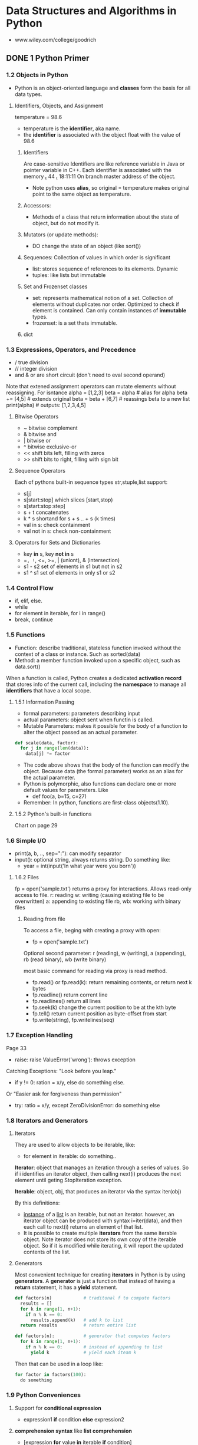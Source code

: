 #+STARTUP: hidestars
#+STARTUP: indent

* Data Structures and Algorithms in Python
- www.wiley.com/college/goodrich

** DONE 1 Python Primer
*** 1.2 Objects in Python
- Python is an object-oriented language and *classes* form the basis for all data types.
**** Identifiers, Objects, and Assignment
  temperature = 98.6
- temperature is the *identifier*, aka name.
- the *identifier* is associated with the object float with the value of 98.6
***** Identifiers
Are case-sensitive
Identifiers are like reference variable in Java or pointer variable in C++.
Each identifier is associated with the memory  44  18:11:11 
On branch master
 address of the object.

- Note python uses *alias*, so original = temperature makes original point to the same object as temperature.
***** Accessors:
- Methods of a class that return information about the state of object, but do not modify it.
***** Mutators (or update methods):
- DO change the state of an object (like sort())
***** Sequences: Collection of values in which order is significant
- list: stores sequence of references to its elements. Dynamic
- tuples: like lists but immutable
***** Set and Frozenset classes
- set: represents mathematical notion of a set. Collection of elements without duplicates nor order. Optimized to check if element is contained. Can only contain instances of *immutable* types.
- frozenset: is a set thats immutable.
***** dict

*** 1.3 Expressions, Operators, and Precedence
- / true division
- // integer division
- and & or are short circuit (don't need to eval second operand)

Note that extened assignment operators can mutate elements without reassigning. For isntance
alpha = [1,2,3]
beta = alpha          # alias for alpha
beta += [4,5]         # extends original
beta = beta + [6,7]   # reassings beta to a new list 
print(alpha)          # outputs: [1,2,3,4,5]
**** Bitwise Operators
- ~ bitwise complement
- & bitwise and
- | bitwise or
- ^ bitwise exclusive-or
- << shift bits left, filling with zeros
- >> shift bits to right, filling with sign bit
**** Sequence Operators
Each of pythons built-in sequence types str,stuple,list support:
- s[j]
- s[start:stop] which slices [start,stop)
- s[start:stop:step] 
- s + t concatenates
- k * s shortand for s + s .. + s (k times)
- val in s: check containment
- val not in s: check non-containment
**** Operators for Sets and Dictionaries
- key *in* s, key *not in* s
- ==, !=, <=, >=, | (uniont), & (intersection)
- s1 - s2 set of elements in s1 but not in s2
- s1 ^ s1 set of elements in only s1 or s2
  
*** 1.4 Control Flow
- if, elif, else.
- while
- for element in iterable, for i in range()
- break, continue

*** 1.5 Functions
- Function: describe traditional, stateless function invoked without the context of a class or instance. Such as sorted(data)
- Method: a member function invoked upon a specific object, such as data.sort()
When a function is called, Python creates a dedicated *activation record* that stores info of the current call, including the *namespace* to manage all *identifiers* that have a local scope.
**** 1.5.1 Information Passing
- formal parameters: parameters describing input
- actual parameters: object sent when functin is called.
- Mutable Parameters: makes it possible for the body of a function to alter the object passed as an actual parameter.
#+BEGIN_SRC python
def scale(data, factor):
  for j in range(len(data)):
    data[j] *= factor
#+END_SRC
- The code above shows that the body of the function can modify the object. Because data (the formal parameter) works as an alias for the actual parameter.
- Python is polymorphic, also functions can declare one or more default values for parameters. Like 
  - def foo(a, b=15, c=27)
- Remember: In python, functions are first-class objects(1.10).
**** 1.5.2 Python's built-in functions
Chart on page 29

*** 1.6 Simple I/O
- print(a, b, .., sep=":"): can modify separator
- input(): optional string, always returns string. Do something like:
  + year = int(input('In what year were you born'))
**** 1.6.2 Files
fp = open('sample.txt') returns a proxy for interactions. Allows read-only access to file.
r: reading
w: writing (causing existing file to be overwritten)
a: appending to existing file
rb, wb: working with binary files 
***** Reading from file
To access a file, beging with creating a proxy with open:
- fp = open('sample.txt')

Optional second parameter: r (reading), w (writing), a (appending), rb (read binary), wb (write binary)

most basic command for reading via proxy is read method.
- fp.read() or fp.read(k): return remaining contents, or return next k bytes
- fp.readline() return corrent line
- fp.readlines() return all lines
- fp.seek(k) change the current position to be at the kth byte
- fp.tell() return current position as byte-offset from start
- fp.write(string), fp.writelines(seq)

*** 1.7 Exception Handling
Page 33
- raise: raise ValueError('wrong'): throws exception
Catching Exceptions: "Look before you leap."
- if y != 0: ration = x/y, else do something else.
Or "Easier ask for forgiveness than permission"
- try: ratio = x/y, except ZeroDivisionError: do something else

*** 1.8 Iterators and Generators
**** Iterators
They are used to allow objects to be iterable, like: 
- for element in iterable:
    do something..

*Iterator*: object that manages an iteration through a series of values. So if i identifies an iterator object, then calling next(i) produces the next element until geting StopIteration exception.

*Iterable*: object, obj, that produces an iterator via the syntax iter(obj)

By this definitions:
- _instance_ of a _list_ is an iterable, but not an iterator.
  however, an iterator object can be produced with syntax i=iter(data), and then each call to next(i) returns an element of that list.
- It is possible to create multiple *iterators* from the same iterable object. Note iterator does not store its own copy of the iterable object. So if it is modified while iterating, it will report the updated contents of the list.

**** Generators
Most convenient technique for creating *iterators* in Python is by using *generators*.
A *generator* is just a function that instead of having a *return* statement, it has a *yield* statement.
#+BEGIN_SRC python
def factors(n)            # traditonal f to compute factors
  results = []
  for k in range(1, n+1):
    if n % k == 0:
      results.append(k)   # add k to list
  return results          # return entire list

#+END_SRC

#+BEGIN_SRC python
def factors(n):           # generator that computes factors
  for k in range(1, n+1):
    if n % k == 0:        # instead of appending to list
      yield k             # yield each iteam k
#+END_SRC

Then that can be used in a loop like:

#+BEGIN_SRC python
for factor in factors(100):
  do something
#+END_SRC

*** 1.9 Python Conveniences  
**** Support for *conditional expression* 
  + expression1 *if* condition *else* expression2

**** *comprehension syntax* like *list comprehension*
- [expression *for* value *in* iterable *if* condition]
- [expression *for* value *in* iterable]
Examples:
squares = [ k*k for k in range(1, n+1)]

- [ k*k for k in range(1, n+1) ]      list comprehension
- { k*k for k in range(1, n+1) }      set 
- ( k*k for k in range(1, n+1) )      generator
- { k : k*k for k in range(1, n+1) }  dictionary
 
**** Packagin/Unpackaging sequences
Like: a,b,c = range(7,10)
Simultaneous assignments j,k = k,j  

*** 1.10 Scopes
**** First-class Objects
Are instances of a type that can be:
- assigned to identifier,
- passed as a parameter,
- returned by a function.
In python, all data types like int and list are first-class types, but additionally *functions* are as well. Example:
+ scream = print
+ scream("Hello")

*** 1.11 Modules and Import Statements
Example: from math import pi, sqrt or import math, in which case the use should be math.pi.

- Use: if __name__ == '__main__':
To place commands that will be executed if module is directly invoked as script, but not when it is imported as a module. This is specially ised for *unit tests*

Existing modules: array, collections, copy, math, os, random, re, sys, time, etc..

** DONE 2 OOP
CLOSED: [2017-05-24 Wed 15:03]
In OO Paradigm, main actors are *objects*.
Each *object* is an *instance* of a *class*.
Class has:
- Instance variables (aka data members)
- Methods (member functions)
  
*** 2.1 Goals, Principles, and Patterns
**** 2.1.1 OO Design Goals
***** Robustness   : Capable of handling unexpected inputs
***** Adaptability : Aka Evolvability, so it can run withminimal change on different hardward or OS
***** Reusability  : Same code should be usable as a component of different systems.

**** 2.1.2 OO Design Principles
***** Modularity   : Helps support Robustness and Reusability. 
Different components of a software system are divided into separate functional units

***** Abstraction  : To distill a complicated system down to its most fundamental parts
Uses ADTs (abstract data types). ADT specifies what and not how. ADT is a mathematical model, it specifies:
- data stored
- operations supported on such data
- types of parameters of the operations
Set of behaviors supported by ADT = *public interface*

In Python, supports ABC (abstract base class): ABC cannot be instantiated, but defines methods that all implementations of the abstraction must have.
Concrete classes that inherit ABC

***** Encapsulation: Diff components of system should not reveal internat details of their implementations
Pros: Gives programmer freedom to implement the details of a component without concern that other programmers will be writing code dependent on those internal components.
Yields: Robustness and adaptability. Sincea public interface for such component will need to be created.

In Python, variables with underscore are nonpublic: (_secret)

**** 2.1.3 Design Patterns
Design pattern = Describes a solution to a "typical" software design problem. Provides general template for solution for many diff situations.

Researchers have developed a variety of organizational concepts and methodologies for designing quality OO Software.

***** Examples of ALgorithm Design Patterns:
- Recursion
- Amortization
- Divide and conquer
- Prune-and-search aka Decrease and conquer
- Brute force
- Dynamic Programming
- Greedy method

***** Examples of Engineering Design Patterns:
- Iterator
- Adapter
- Position
- Composition
- Template method
- Locator
- Factory method
  
*** 2.2 Software Development
Traditional steps: Design, Implementation, Testing & Debugging

**** 2.2.1 Design
Helpful rules to determine how to design classes:
- Responsabilities: Divide work into different actors, each with their own responsability. They are the classes
- Independence: Define work of each class to be as independent from other classes as possible. Subdivide responsabilities between classes to make the autonomous.
- Behaviors: Define behaviors carefully and precisely, so consequences are well udnerstood by other classes.

Notes:
- Can use UML to express the design. Like class diagram.
- An intermediate step before implementations: Pseudo-code.

**** 2.2.3 Coding style and Documentation
Encapsulation: private identifiers being with _underscore
Docstring """ for documentation.

**** 2.2.4 Testing and Debugging
Perform unit test in:
- if __name__ == '__main__': 

*** 2.3 Class Definition
**** 2.3.2 Operator Overloading and Python's Special Methods
**** 2.3.4 Iterators

#+BEGIN_SRC python
class SequenceIterator:
  def __init__(self, sequence):
    self._seq = sequence
    self._k = -1

  def __next__(self):
    self._k += 1
    if self._k < len(self._seq):
      return(self._seq[self._k])    # return the data element
    else:
      raise StopIteration()

 def __iter__(self):
  return self             # By convention, always return self

#+END_SRC

*** 2.4 Inheritance
**** 2.4.1 Extending class
**** 2.4.3 Abstract Base Classes 

*** 2.5 Namespaces and Object-Orientation
**** 2.5.1 Instance and Class namespaces
**** 2.5.2 Name Resolution & Dunamic Dispatch

*** 2.6 Shallow and Deep Copying

** DONE 3 Algorithm Analysis
CLOSED: [2017-06-13 Tue 14:48]
Data structure: systematic way of organizing and accessing data
Algorithm: step-by-step procedure for performing some task
*** 3.1 Experimental Studies
Determining the elapsed time by recording in it just before and just after the algorithm occurs:
- start_time = time() # record starting time
- end_time = time()   # record the ending time
- elapsed = end_time - start_time
This method is not practical for all instances, so need to find a different approach. Maybe time as a function of input?

*** 3.2 The seven functions used in this Book
Seven most important functions used in the analysis of alogirhtms. 
- The Constant Function: f(n) = c
- The Logarithm Function: x = logb(n) iff b^x = n
- Linear: f(n) = n
- N-log-N: f(n) = nlogn, 
- Quadratic: f(n) = n^2
- Cubic and other Polynomials: f(n) = n^3
- Exponential Function: b^n

*** 3.3 Asymptotic Analysis
Big-Oh notation. 

*** 3.4 Simple Justification Techniques
Technique to make claims about an algorith. Such is showing it is correct or that it runs fast.
- *By example* (or by counter exampleto negate something)
- *The Contra Attack*: Contrapositive and COntradiction. Contrapositive method is like looking through a negative mirror. To justyfy "if p is true, then q is true", we can establish that "if q is not true, then p is not true". Rememer *DeMorgan's Law*. 
- *Induction and Loop Variants*: showing q(n) is true for n=1, then inductive step is true for n>k, namely, show "if q(j) is true for al j<n, then q(n) is true"

** DONE 4 Recursion
CLOSED: [2017-06-13 Tue 14:48]
Important technique in the study of data structures and algorithms. Will be used in chapters 8 and 12 (Trees and Sorting and Selection)
*** 4.1 Ilustrative Examples
**** Factorial Function: classic math function naturally recursive
Definition:
- n! = 1                      , if n = 0
     = n*(n-1)*(n-2)...2*1    , if n <= 1
which can also be written as
- n! = 1                      , if n = 0      # base case
     = n*(n-1)!               , if n <= 1

In Python, each time a function is called, a structure known as *activation reccord* or *frame* is created to store info on the progress of that invocation. 
During recursion, the former call is suspended and its  *activation record* stores the place that will resume when the nested function is done. There is a different activation record for each active call.

**** English Ruler: has recursive pattern example of fractal struct.
Drawing the markings of a typical English ruler. Like:
----0
-
--
-
---
-
--
-
----1

It is a simple example of a fractal, a shape that has a self-recursive structure at varios levels of magnification.

**** Binary Search: duh
**** File System: used to explore and manage file systems
*** 4.2 Analyzing Recursive Algorithms
*** 4.3 Recursion run Amok
*** 4.4 Further Examples of Recursion
*** 4.5 Designing Recursive Algorithms
Follows the following form:
- Test for base cases: (exit)
- Recur: It should make progress towards base case

*** 4.6 Eliminating Tail Recursion
Since recursion maintains an active record for each function call, it may be too heavy on memory. We can convert it into a loop sort of thing using a *stack*.

** DONE 5 Array-based sequences
CLOSED: [2017-06-13 Tue 14:48]
*** 5.1 Python's Sequence Types
*** 5.2 Low-Level Arrays
*** 5.3 Dynamic arrays and amortization
*** 5.4 Efficiency of Python's sequence types
*** 5.5 Using Array-based sequences
*** 5.6 Multidimensional Data Sets

** 6 Stacks, Queues, and Deques
*** 6.1 Stacks
*** 6.2 Queues
*** 6.3 Double-ended Queues

** 7 Linked Lists
*** 7.1 Singly Linked Lists
*** 7.2 Circularly linked lits
*** 7.3 Doubly linked lits
*** 7.4 The positional list ADT
*** 7.5 Sorting a Positional List
*** 7.7 Link-based vs Array-based sequences

** DONE 8 Trees
CLOSED: [2017-06-13 Tue 14:48]
*** 8.1 General Trees
**** 8.1.1 General Tree Stuff
Tree: is an *abstract data type* that stores elements hierarchically. Except the root, each element has a *parent* and zero or more *children*.
Typically we call the *root* of the tree, and the other elements are connected to it.

Formal definition
A tree T is a set of nodes storing elements such that the nodes have a *parent-child* relationship.
- If T is nonempty, it has a special node called the *root* that has no parent.
- Each node v of T different grom the root has a unique *parent* node w; every node with a parent w is a child of w.
Note: According to def, tree can be empty. This allows us to define a tree recursively, such that a tree T is either empty or consists of a node r, called the root of T, and a set of subtrees whose roots are the children of r.

- *edge*: is a pair of nods (u,v) such that /u/ is the parent of /v/, or vice versa.

- *Internal Nodes*: Nodes that have children
- *External Nodes*: Nodes that are leafs, so don't have children.

**** 8.1.2 Tree Abstract Data Type
We define a tree ADT using the concept of a *position* as an abstraction for a node of a tree.
Position supports:
- p.element(): Return element stored at position p

- Tree ADT supports following *accessor methods*:
  + T.Root() : Returns position fo root in tree or None
  + T.is_root(p) : 
  + T.parent(p) : Returns position of parent or None
  + T.num_children(p) : Returns number of children
  + T.Children(p) : Generate an iteration of the children of p
  + T.is_leaf(p) : True if p doesn't have children
  + len(T) : Length
  + T.is_empty() : True if empty
  + T.positions() : Generate iteration fo all positions of T
  + iter(T) : Generate an iteration fo all elements stored in T

At this point, this book goes into defining a Tree Abstract Base Class in Python, which will be the base class for a lot of different Tree types (Binary search trees, etc) to reuse as much code as possible.
Provides definition for a nested *Position class* and a number of accessor methods. However, it does not define any internal representation for storing a tree.
There are 5 methods that remain abstract: 
root, parent, num_children, children, and __len__
Each method raises a NotImplementedError

**** 8.1.3 Computing Depth and Height
- Depth(p): If p is root, the depth is 0, otherwise, deph of p is 1 + depth(parent of p). This allows for a simple recursive algorithm.
- Height(p): If p is a leaf, then height is 0. Otherwise, height of p is 1 + max(height(children))
- Height of tree = Height of the root.

#+BEGIN_SRC python
def _height1(self):
    return max(self.depth(p) for p in self.positions() if self.is_leaf(p))
# Works in O(n^2)
#+END_SRC

#+BEGIN_SRC python
def _height2(self, p):
  if self.is_leaf(p): return 0
  else: return 1 + max(self._height2(c) for c in self.children(p))
# This runs in linear time
#+END_SRC

Better way:
#+BEGIN_SRC python
def height(self, p=None):
  if p is None:
    p = self.root()
  return self._height2(p)

#+END_SRC

*** 8.2 Binary Trees 
**** Definitions
Normal Definition:
A bt is an ordered tree with the following properties:
1. Every node has at most 2 childrem
2. each child is labeled as left child or right child
3. a left child precedes the right child in the order of children of a node.

Recursive Binary Tree Definition:
A tree is either empty of consists of:
- A node r, called the root of T, stores an element
- A BT (possibly empty), called the left subtree of T
- A BT (possibly empty), called right subtree of T

- Binary Tree Abstract Data Type can support:
  - T.left(p)
  - T.right(p)
  - T.sibling(p)

- *proper BT*: if each node has either 0 or 2 children

**** Properties of Binary Trees
Denoting all the nodes of same depth d as *level* d of T,
level 0 has at most 1 node, level 1 at most 2 nodes, etc. 
Thus, *level d* has at most 2^d nodes

Proposition 8.8: Let T be nonempty BT. n=# nodes, ne=# of external nodes, ni=# internal nodes, and h=height of T.
Then:
- h+1 <= n <= 2^(h+1) - 1
- 1 <= ne <= 2^h
- h <= ni <= 2^h - 1
- lof(n+1 - 1 <= h <= n-1 

Proposition 8.9: In nonempty *proper* bt T: ne = ni+1

*** 8.3 Implementing Trees
**** 8.3.1 Linked List Representation
We all know what it is. It's the most commong way of representing Trees.
Summary of performance of this implementation:
- len: LinkedBinaryTree uses an isntance variable to store numer of nodes of T. Takes O(1)
- is_empty: inherited from Tree,relies on a single call to len, so O(1) as well.
- root, left, right, num_children from Tree run in O(1), same as is_root (which calls root)
- depth(p) in O(dp + 1)
- height runs in O(n)
- add_root, add_left, add_right, replace, delete, attach all run in O(1)
SEE CODE OF IMPLEMENTATION in repository

**** 8.3.2 Array-Based Representation
Alternative representation based on array (though in Python we will use lists)
For very position p of T, let f(p) be the integer defined as follows:
- if p is in the root of T, then f(p) = 0
- if p is the left child of position q, then f(p) = 2f(q)+1
- if p is the right child of position q, then f(p) = 2f(q)+2
f function is known as *level numbering* of positions in a binary tree T.

Advantages:
Position p can be represented by a single integer.
Position-based methods such as root, parent, left, right can be implemented using arithmetic.
left child = 2f(p) + 1
parent = floor((f(p)-1)/2)

Considerations:
- Space usage can be a problem. Depends of the shape of the tree. If it is not *full* there would be a lot of empty cells. The worst case is N = 2^n -1 (N is length of array) Note: the array A requires length N = 1+fm (where N is length, and fm is the maximum value of f(p)).
- Some update operations are not efficient. Like *delete* and *promoting* take O(n), because all descendants need to move within the array.

It is of great usefulness in certain cases, though, like in *"heaps"*

**** 8.3.4 Linked Structure for General Trees:
Same, just have a *container* to store references to children. Like a Python list for example.

*** 8.4 Tree Traversal Algorithms
**** 8.4.1 Preorder and postorder Traversal for general trees
- Preorder: root is visited first. Then the subtrees rooted at its children are traversed recursively. If the tree is ordered, then subtrees are traversed according to the order of the children. Like a Book Index.
- Postorder: Recursively traverses subtrees rooted at the children of the root first, then it visits the root.

Running-Time Analysis
Both are efficient ways to access all the positions of a tree. At each position p, the nonrecursive part requires constant O(cp+1) time, making the traversal be O(n), where n is the number of positions in the tree.

**** 8.4.2 Breadth-first for general trees too
Another traversing approach, is to go visit all the positions of level (or depth) d, before visiting the next level (or depth) d+1.
This approach is commong in software for playing games, to represent the possible choices of moves.

Algorithm: It is not recursive. Instead think of using a  *Queue*. While queue is not empty, p = deque, visit(p), then for all the children of p, enqueue them.
 
**** 8.4.3 Inorder traversal for binary tree
The previous ways of traversing could be applied to general trees because they don't require an order. 
#+BEGIN_SRC python
def inorder(p):
  if p.left:
    inorder(p.left)
  visit(p)
  if p.right:
    inorder(p.right)

#+END_SRC

***** Binary Search Trees
Let S be a set of unique elements with an order relation.
- Position p stores element of S, denoted as e(p)
- Elements in left subtree of p, are less than e(p)
- Elements in right of subtree of p, are greater than e(p)
It can be viewed as a *binary decision tree*

**** 8.4.4 Implementing tree traversals in Python
Remember that when defining the Tree ADT, we stated T should include support for:
- T.positions(): To generate an iteration of all positions
- iter(T): To generate all elements stored within the tree T

**** 8.4.5 Applications of Tree Traversals
- To indent! Like book table of contents or label 
- Parenthetic string representations P(T)
  1) if T consists of only 1 single position:
       P(T) = str(p.element())
  2) else: 
       P(T) = str(p.element()) + '(' + P(T1) + ', ' + ... + ', ' + P(Tk) + ')' 
Example:
Electronics R’Us (R&D, Sales (Domestic, International (Canada,
S. America, Overseas (Africa, Europe, Asia, Australia))),
Purchasing, Manufacturing (TV, CD, Tuner))

*** Case Study: An Expression Tree

** DONE 9 Priority Queues
CLOSED: [2017-06-13 Tue 14:48]
*** 9.1 The Priority Queue Abstract Data Type
**** Priorities
Collection of prioratized elements that allows arbitrary element insertion, and the removal of element with first priority.
When element is added to PQ, it is associated with a *key*. The elements with lowest *key* values are removed first.

**** Priority Queue ADT
The following is the PQ ADT modeled as key-value pair.

|----------------+---------------------------------------------|
| P.add(k, v)    | Insert item with key k and value v          |
| P.min()        | return tuple (k,v) but don't removed        |
| P.remove_min() | Remove and return item with min key from PQ |
| P.is_empty()   | True of P is empty                          |
| len(P)         | return # items in P                         |
|----------------+---------------------------------------------|

In Section 9.5, we consider keys with changing values.

*** 9.2 Implementing Priority Queue
**** 9.2.1 The Composition Design Pattern
To keep track of elements in our data structure, in this case the element and its key, even as they are relocated within the ds.
We can define a _Item nested class in our PriorityQueueBase class to ensure that each element remains paired.
In PQ, we use *composition* to store items internally as pairs.
View code priority_queue_base.py

Composition Design Concept: When need to describe an object containing another one. It implies strong ownership. (In this case the element needs the key)

**** Implementation with Unsorted list
Storing entries in unsorted list, key-value pairs are represented as composites. This items are stored within a PositionalList, identified as the _data member of the class.

How it works: When adding an element,a new _Item composite is created and its added to the end of the list. Taking O(1).
Min() and remove_min() must locate item so they take O(n)

Analysis:
|--------------------+------|
| len, is_empty, add | O(1) |
| min, remove_min    | O(n) |
|--------------------+------|

**** Implementation with Sorted list
Another implementation using a positional list, is to maintain entries sorted by non-decreasing keys.
In this case the analysis of running times:
|--------------------------------+------|
| len, is_empty, min, remove_min | O(1) |
| add                            | O(n) |
|--------------------------------+------|

*** 9.3 Heaps
A difference with the other 2 strategies for implementing a priority queue in which there are trade-offs for running times. This section provides a more efficient realization using: *binary heaps*.

*Binary heap* allows perform insertions and removals in logarithmic time. This improvement is achieved by using a *binary tree* structure to find a compromise between elements being entirely unsorted or perfectly sorted.

**** 9.3.1 Heap Data Structure
*Heap* is a binary tree T that stores a collection of items at its positions with 2 additional properties:
- a *relational property* defined by the way keys are stored in T
- a *structural property* defined in terms of the shape of T

*Relational Property: Heap-Order Property*
In a heap T, for every position p other than the root, the key stored at p is greater or equal than the key stored at p's parent.
T.key(p) >= T.key(T.parent(p))
- keys stored in nondecreasing order while traversing to leaves.
- minimum key always at top
- better if height of heap tree is small as possible.

*Structural Property: Complete Binary Tree Property*
A heap T with height h is a *complete* binary tree if levels 0,1,..h-1 have the max number of nodes. In other words, all levels but the last one are full.

*The Height of a Heap*
Proposition 9.2: A heap T storing n entries has height *h = floor(logn)*

**** 9.3.2 Implementing a PQ with a Heap
Since height h = floor(log(n)), we can perform update operations in O(logn) time!
Implementation is really simple. We can store elements as Section 9.2 shows using key-value pairs as items in the heap. Len and is_empty methods are simple. And min is trivial because it just returns the root (which is the element with the minimum key).
The add and remove_min methods, though, are interesting.

*Adding Item to Heap*
1. Add at leftmost position available in the last level.
2. Swim up! or as this book calls it *up-heap bubbling*

*Removing Item with Minimum Key*
1. Remove root
2. Put last item of T in the root
3. *Down-heap bubbling*

**** 9.3.3 Array-Based representation of Complete Binary Tree
Just like the array implementation we mentioned in the chapter above. In this case it works great because it is a *complete* tree, meaning there won't be wasted spaces in the array. 
Also adding/finding the last element in a linked structure would mean traversing, while in an array we know is the element at n-1.
Plus, in Python works great because the size is dynamic.

*Implementation*: Elements of T are stored in array-based list A, such that the element at position p in T is stored in A with an index equal to the level number *f(p)*, defined as:
- If p is the root of T, then f(p) = 0
- If p is left child of position q, then f(p) = 2*f(q) + 1
- If p is right child of position q, then f(p) = 2*f(q) + 2

Indices are contiguous in the range [0, n-1], and last position of T is always at n-1. Where n is the number of positions.

**** 9.3.4 Python Heap Implementation
Code in Fragment , provides an implementation in Python of a heap-based priority queue. Although the implementation is array-based, we can provide methods that compute the level numbering of a parent or a child, so we can describe the rest of algorithms using tree-like terminology. This is not crucial though.

Recursion is used for methods: _upheap() and _downheap()

**** 9.3.5 Analysis of Heap-Based PQ
Well... this method is much better than the unordered and ordered implementations, since the worst case scenario for either adding or removing in those implementations was O(n). While for Binary Heap the worst case is O(logn).

**** 9.3.4 Buttom-Up Heap Construction
If we have an empty heap, n successive calls to add would cost O(nlogn).
If all key-value pairs are given in advance, we can take advantage of that.
Steps (# of steps = h+1 = log(n+1) in this case)
1. Form (n+1)/2 heaps of 1 element each
2. Form (n+1)/4 heaps of 3 elements each, merging previous heaps and putting new element as root, then _downheap()
i. for 2 <= i <= h: Form (n+1)/(2^i) heaps of 2^i - 1 elements each, mearging prev heaps, putting new elements as root, then _downheap()
h+1. Form final heap storing all n entries and _downheap() root.

Ok, This is actually a really cool algorithm, and surprisingly easy to implement in Python thanks to the _downheap() function.


**** 9.3.7 Python's heapq Modules
Python's heapq module provides support for *heap-based priority queues*.
It does not provide any priority queue class; instead it provides functions that allow a normal Python list to be managed as a heap.

Supports:
| heappush(L, e)        | Push element e onto list L in O(logn) time    |
| heappop(L)            |                                               |
| heappushpop(L,e)      | Push e on list L, and then pop and return min |
| heapreplace(L,e)      | Pop is performed before the push              |
| heapify(L)            | transform unordered list to heap-order O(n)   |
| nlargest(k, iterable) | Produce list of k largest values              |
| nsmallest(k,iterable) |                                               |

*** 9.4 Sorting with a Priority Queue
The ADT shos that any object can be used as a key, but such object must be *comparable* with each other, and that it has a natural order.
Must follow this properties:
- Irreflexible: x !< x
- Transitive: if x < y and y < z, then x < z

Code Fragment 9.7 shows an implementation of the pq_sort function to sort a collection of elements stored in a positional list.
#+BEGIN_SRC python
def pq_sort(C):
  """ Sort a collection of elements stored in a positional list"""
  n = len(C)
  P = PriorityQueue()
  for j in range(n):
    element = C.delete(C.first())
    P.add(element, element)
  for j in range(n):
    (k,v) = P.remove_min()
    C.add_last(v)

#+END_SRC
**** Selection-sort and Insertion-sort
Kinda confusing.. This book implements selection sort and insertion sort using a priority queue data structure? I think it tries to show how cool heap sort is in contrast to selection sort and insertion sort, and that is why it puts those sorts in this chapter.

Using the same code as in Fragment 9.7, it has 2 parts.
Phase 1: Deletes elements of collection C,and puts them in PriorityQueue P
Phase 2: Transfers elements in order from P to C

***** Selection-Sort
If P is an unsorted list. Then Phase 1 takes O(n), because it just puts transfers elements from collection C to P. However, Phase 2 runs in O(n). Because it has to go through collection and find the min.
Total complexity is O(n^2)

***** Insertion-Sort
If we implement priority queue P using a sorted list. Then Phase 1 runs in O(n), while remove_min() in Phase 2 runs in O(1)
Total complexity is O(n^2) 

**** Heap-sort 
A difference with the previously mentioned sorts, a priority queue with a heap has the advantage of adding and removing in log(n) time. 
In Phase 1, there are n *add* operations at log(n) times. So O(nlog(n)), which can be improved to O(n) using bottom-up head construction.
In Phase 2, the jth remove_min operation runs in O(log(n-j+1)), since the heap has n-j+1 entries at the time of the operation. Altogether all the remove_min operations also take O(nlogn) time.

Proposition 9.4: THe heap sort algorithm sorts a collection C of n items in O(nlog(n)) time, assuming 2 elements of C can be compared in O(1) time.

***** Implementing Heap-Sort in-place
To be able to perform a sort in place in an array-based sequence we can follow these steps:
1. Redefine the heap operations to be /maximum-oriented/ heap, so instead of having the root with the min key, we would have the max key.
2. In Phase 1, we have the sequence occupying the entire length of the array and an empty heap. We move the bowndary between the heap and the sequence from left to right one step at a time, expanding the heap by adding the element at i-1
3. In Phase 2, we start with an empty sequence and move the boundary between the heap and the sequence from right to left, one step at a time. 

*** 9.5 Adaptable Priority Queues
Adaptable priority queues allows for more functions that may be needed like:
- If a standby passanger becomes tired of waiting and decides to leave before boarding time. Then remove_min() wouldn't necessarily work. We need to remove an element with a specific key.
- If a passanger finds her gold frequence flier card, we need to update his/her key to reflect a different priority.

**** 9.5.1 Locators 
Goal: Mechanism for finding an element within a PQ, that avoids a linear search through entire collection.
For this, we use a new element called *locator*. When a new element is added to the PQ, we return a *locator*. Then, we require the user to provide an appropriate locator as a parameter when updating or removing an element from a PQ.
| P.update(loc, k, v) | Replace key and value for the item identified by locator loc |
| P.remove(loc)       | Removeitem identified by locator loc, return its (k,v)       |

The Locator abstraction is similar to the Position anstraction used in previous chapters (Positional list and Trees). The difference is in that the locator does not represent a tangible placement of an element within the structure. 
To implement a Locator class, we extend _Item composite and add another field, so we have:
(k, v, loc) like (4, C, 0), (5, A, 1), and so on.



**** 9.5.2 Implementing an Adaptable Priority Queue

** DONE 10 Maps, Hash Tables, and Skip Lists
CLOSED: [2017-06-13 Tue 14:48]
*** 10.1 Maps and Dictionaries
In Python, the class *dict* represents an abstraction known as *dictionary*.
Dictionary: Unique *keys* mapped to associated *values*. So *keys* are a set.
Because of relationship, dictionaries are also known as *associative arrays* or *maps*. 

In this book:
- dictionary -> dict
- map -> more general notion of the ADT

**** 10.1.1 The Map ADT 
Defining behaviors of the map ADT consistent with the dict classic. The core functionality of a map is represented by these 5 methods:
- M[k] : return value associated with key k, otherwise raise KeyError. In Python, implemented with __getitem__()
- M[k] = v : Associate value v with k. Replacing the existing value. In Python it is implemented with __setitem__()
- del M[k] : Remove item with key equal to k. If M doesn't have such item, raise KeyError. In Python implemented with __delitem__()
- len(M) : __len__()
- iter(M) : generate sequence of keys in map. __iter__(). To allow "for k in M: "

There are other additional behaviours that a map should support.
| k in M            | Return True if the map M contains key k  |
| M.get(k, d=None)  | * Return M[k] if exists, else return d   |
| M.setdefault(k,d) |                                          |
| M.pop(k, d=None)  |                                          |
| M.popitem()       | Remove arbitrary key-value, return tuple |
| M.clear()         | Remove all key-value pairs               |
| M.keys()          | Return set-like view of all keys         |
| M.values()        |                                          |
| M.items()         |                                          |
| M.update(M2)      | Assign M[k] = v for k,v in M2            |
| M == M2           | True if identical k-v associations       |
| M != m2           |                                          |

**** 10.1.2 Application: Counting Word Frequencies
Case study: counting number of occurences of words in a document. 
Task: Program counting word frequencies in a document and reporting the most frequent word.

**** 10.1.3 Python's Mutable Mapping Abstract Base class
1. Python's concept of *abstract base class* has a big role in the collections module. Methods declared to be abstract in a base class must be implemented by concrete classes. However the abstract base class can implement concrete methods that rely upon the abstract methods.
2. Collections module in python provides: *Mapping* and *MutableMapping* classes.
Mapping: includes all nonmutating methods supported by python dict class.
MutableMapping: extends that to include mutating methods.

The significance of these abstract base classes is that they provide a framework to help user-defined map classes. For instance:
*MutableMapping*: Provides concrete implementations to all the behaviours of map other than the core 5 methods. So, if we implement a map abstraction, as long as we define those 5 core behaviours (__getitem__, __setitem__, __delitem__, __len__,  __iter__), we can inherit the other derived behaviors by declaring *MutableMapping* as a parent class.

**** 10.1.4 Our MapBase Class
This book provides many implementations of the map ADT using a variety of data structures. Each different implementation has trade-offs.
Structure:

- MutableMapping (parent)
  + Map Base (extends MutableMapping) 10.1.4
    - UnsortedTableMap 10.1.5
    - HashMapBase 10.2.4
      + ChainHashMap 10.2.4
      + ProbeHashMap 10.2.4
    - SortedTableMap 10.3.1
    - TreeMap Ch 11 

**** 10.1.5 Simple Unsorted Map Implementation
It's a very simple concret implementation, but it is not very efficient. Since the keys are unsorted. each fundamental method like getitem, setitem, delitem uses a loop. Thus, running time is O(n). (Code Fragment 10.3)

*** 10.2 Hash Tables
Most practical data structure for implementing a map. It is also the one implemented by Python's dict class. 
A map M supports the abstraction of using keys as indices with a syntax such as M[k]. You can think about it like a *lookup table*.
A lookup table of length 11 for a map: (1,D),(3,Z),(6,C),(7,Q): 
| 0 | 1 | 2 | 3 | 4 | 5 | 6 | 7 | 8 | 9 | 10 |
|   | D |   | Z |   |   | C | Q |   |   |    |

Challenges with this framework:
1. May not wish to use an array of length N for a few elements
2. Shouldn't require the keys to be integers.

Therefore, we use something called *hash function* to map general keys to corresponding indices in a table. Since multiple distinct keys may be mapped to the same index, we can think of it as a *bucket array*.

**** 10.2.1 Hash Function
Goal of hash function, h, is to map each key k to an integer in the range [0, N-1], where N is the capacity of the bucket array for a hash table.

The idea of this approach is to be able to use the hash function value, h(k), as an index into our bucket array A, instead of just using the key k (which may not be appropiate to use as a direct index (like if it's not an integer)). In short, we store item (k,v) in the bucket A[h(k)].

If more than one keys have same h(k), then 2 items are mapped into same bucket in A (this is called a *collision*). While there are ways of dealing with collisions, we should try to avoid them. A hash function is "good" if it minimizes collisions.

*Hash function common structure*: 
- *hash code*: maps key k to an integer
- *compression function*: maps the hash code to an integer within a range of indices [0, N-1] for the bucket array.

Advantages of separating hash function into parts: Hash code portion is independent of the hash table size.
First, hash function takes the key k, and computes an integer called *hash code* for k. This integer may be greater than the array size or even negative. The goal is to avoid collisions as much as possible at this stage, otherwise such collisions can't be fixed in the next step.

*Theory of hash codes and Practical implementations in Python*
- *Treating the Bit representation as an integer*
- *Polynomial Hash Codes*: For character strings or other variable length objects of the form (x0, x1, ..., xn-1) where the order of xi is significant, we shouldnt use as hash code the sum of the unicode values of the characters in s, since it would have a lot of collisions "stop", "tops", "post", etc. Better would be a polynomial way x0a^(n-1) + x1a^(n-2)+ ... + xn-2*a + xn-1, where a is a nonzero constant != 1. By Horner's rule that polynomial can be computed as: xn-1 + a(xn-2 + a(xn-3 + ... + a(x2 + a(x1 + ax0)))). For English words, 33, 37, 39, and 41 are particular good choices for a.
- *Cyclic-Shift Hash Codes*: Replaces multiplication by a, with a cyclic shift of a partial sum by a certain number of bits. Example: a 5-bit cyclic shift of the 32 bit value 00111101100....00 is achieved by taking the leftmost 5 bits, and placing them on the right most side, resulting in 1011..0000111. This accomplishes the goal of varying the bits of the calculation. In Python a cyclic shift of bits can be done through careful use of bitwise operators << and >>. Taking care to truncate results to 32-bit integers.
#+BEGIN_SRC python
def hash_code(s):
  mask = (1 << 32) -1
  h = 0
  for character in s: 
    h = (h << 5 & mask) | (h >> 27)
    h += ord(characer)
  return h

#+END_SRC

*Hash Codes in Python*
Standard mechanism for computing hash codes in Python is through a built-in function called *hash(x)*, returns an integer that is the hash cod eof object x. However, only *immutable* data types are deemed hashable in Python. 

Among python's built-in data types the immutable: int, float, str, tuple, and frozenset classes produce robust hash codes.

User-defined classes are treated as unhashable by default, and the hash function raises a TypeError. However, function that computes hash codes can be impemented using the special method *__hash__*.

Rules: If a class defines equivalence through __eq__, then __hash__ must be consistent with if x == y, then hash(x) == hash(y)

*Compression Functions*
Compressing the integer hash code, which can be any integer, to be in the range [0,N-1]. A good compression function minimizes the nuber of collisions.

- *The Division Method*: It maps an integer i to (i mod N), where N is the size of the bucket array. Using a N that is prime would reduce the number of collisions. For instance instead of using 100, use 101.
- *The MAD Method*: More sophisticated which helps eliminate repeated patterns is the Multiply-Add-and-Divide method. This maps an integer i to [(ai+b)mod p] mod N, where N is the size, p is a prime bummber larger than N, a and b are integers chosing at random from the interval [0, p-1], with a > 0. This eliminates repeated patters and get us closer to a "good" hash function, that is one wihere the probability any 2 different keys collide is 1/N. 

**** 10.2.2 Collision-handling Schemes
This section discusses how to handle collisions, such that h(k1) = h(k2).
***** Separate Chaining
Simple and efficient. Idea is to have ach bucked A[j] store its own secondary container, holding items (k,v), such that h(k) = j. THe second container can be a small map instance implemented using a list. This is called separate chaining. Running time in such bucket is proportional to its size. Therefore assuming we have a good hash function to index *n* items, the expected size of a bucket is n/N a good hash function would run on O(ceiling(n/N)). The ration n/N is called *load factor*.
Disadvantage: it requres the use of an auciliary data structure--a list-- to hold buckets.

***** Open Addressing 
To tackle the disadvantage of separate chaining, we could store each item directly in a table slot. It wouldn't require additional data structures, but it may be more complex. To deal with collisions there are variants of this approach known as *open addressing schemes*. Open addressing requires the *load factor* to always be at most 1, and items to be stored directly in the array itself.

***** Linear Probing and Its Variants
This is an open addressing scheme. In this approach, whenever there is a collision, lets say for item (k,v) and bucket A[j] is already occupied, where j = j(k). Then try next A[(j+1) mod N], if that is occupied, add another, so move on to A[(j+2) mod N], and so on. This scheme requires a different srtategy for searching. To locate an item with key equal to k, we must examin consecutive slots, starting from A[(h(k))] until we either find an item with that key or we find an empty bucket.
To implement deletion, we cannot simply delete an element, since the search function terminates when it finds an empty slot. A typical solution is to pot a special "available" market. So whenever __setitem__ reaches an empty slot or an available, it puts the element there, and during search, it can skip over the slots market as "available".
Disadvantage: Although it saves space, it clusters the items of a map into contiguous runs, which may overlap (especially if more than half of the cells in the hash table are occupied). 
Another strategy is *quadratic probing*, iteratively tries the buckets A[(h(k) + f(i)) mod N] for i = 0, 1, 2, ..., where f(i) = i^2. This scheme avoids the linear clustering, but it creates its own kind of clustering called *secondary clustering*. 

Another Open Addressing Sheme that does not cause clustering is called *double hashing*. In this approach we choose a secondary hash function h' and if h maps some key k to a bucket A[h(k)] that is already occupied, then we iteratively try the buckets A[(h(k) + f(i)) mod N] next for i = 1,2,3,.., where f(i) = i*h'(k); a common choice is h'(k) = q - (k mod q) for some prime number q < N, also N should be prime. 
Another approach is to iteratively try buckets where f(i) is based on a pseudo-random number generator. This is the approach used by Python's dict.

**** 10.2.3 Load Factors, Rehashing, and Efficiency
In the hash table schemes described above, it is important to keep the *load factor* = n/N below 1. In separate chaining, when load factor gets close to 1, collision chances increase, and overhead on the operations increases. Experiments suggest to maintain separate chaining's load factor < 0.9
In Open Addressing, the load factor from 0.5 to 1, clusters of entries start to grow. For linear probing try maintaining a load factor less than 0.5. Python's implementation enfoces that load factor is < 2/3.
When an insertion causes the load factor to be above the threashold, it is commont to resize the table. Onle need to reapply a new compression function. A good requiremnt is for the new table to be at least the double of the previous one.

*Efficiency of Hash Tables*
If our hash function is good,entries are uniformily distributed in the N cells. Then for setitem and getitem, we have an amortized O(1), considering the rehashing when resizing the table. Note that in the wors case with a bad hash function we could have O(n).
- Hash tables are among the most efficient means of implementing a map, to the point that it is taken for granted to hace constant time access.
- 2003 paper discussed exploiting worst-case performance of ha sh tables to cause DoS attack. 

**** 10.2.4 Python Hash Table Implementation!
Two implementations of hash table:
- Separate chaining
- Open addressing with linear probing
We extend MapBase to define HashMapBase, to provide commong functionality.

The main design elements of HashMapBase are:
- Bucket array is represented as a Python list, named self._table, entries initialized to None
- Maintain an instance variable self._n represents # of distinct items
- if load factor increses beyond 0.5, double size of table and rehash
- Define _hash_function that relies on Python's hash function to produce hash codes for keys, and a randomized MAD formula for compression

Not implementing the notion of how the "bucket" is represented, because in Separate Chaining, each bucket it's an independent structure. With Open Addressing, there is no tangible container for bucket

Abstract methods:
- _bucket_getitem(j,k)
- _bucket_setitem(j,k,v)
- _bucket_delitem(j,k)
- __iter__

- *Separate Chaining*: ChainHashMap relies on UnsortedTableMap for every bucket. 
- *Linear Probing*: Uses object _AVAIL = object() as a marker

*** 10.3 Sorted Maps
Case study: When the data is financial transactions, and the events are organized by a *time stamp*, if we can assume that the timestamps are unique, we can use that as a referene ID for each event. In which case we can quickly retrieve information about that event from the map. This is harder to do in a hash since it intentionally scatters the keys.

Sorted Map ADT includes all behaviors of standard map, plus:
| M.find_min()             |   |
| M.find_max()             |   |
| M.find_Lt(k)             |   |
| M.find_le(k)             |   |
| M.find_gt(k)             |   |
| M.find_ge(k)             |   |
| M.find_range(start,stop) |   |
| iter(M)                  |   |
| reversed(M)              |   |

**** 10.3.1 Sorted Search Tables
Sections 10.4 and Chapter 11 examing advanced techniques data structures that also support sorted map ADT.
In this section we have a simple implementation. Srote map's items in array-based sequence A in increasing order. This implementation is called *sorted search table*.
Advantage: It allows to use binary search. 

***** Binary Search and Inexact Searches
Binary search must be adapted. Currently it would only help in the __contains__ method. 
Note: Binary search helps determin the index at or near where a target might be found. 
- If successful, target is found.
- else, algorithm can determine a pair of indices designating elements of the collection that are just less than or greater than the missing target.

***** Implementation
See Code Fragment 10.8 through 10.10 for the class SortedTableMap.
Notable features: _find_index utility function.

***** Analysis
| Operation                    | Running Time                           |
| len(M)                       | O(1)                                   |
| k in M                       | O(log n)                               |
| M[k] = v                     | O(n) wors case; O(log n) if existing k |
| del M[k]                     | O(n) worst case                        |
| M.find min( ), M.find max( ) | O(1)                                   |
| M.find lt(k), M.find gt(k)   | O(log n)                               |
| M.find le(k), M.find ge(k)   | O(log n)   |
| M.find range(start, stop)    | O(s + log n) where s is items reported |
| iter(M), reversed(M)         | O(n)                                   |

**** 10.3.2 Two Applications of Sorted Maps  
***** Flight Databases
Referring to websites that allow users to perform queries on flight db to buy tickets. We can model this as a map. Keys are the flight objects that contain: 
k = (origin, destination, date, time)
Additional information can be stored in the value object.
In this case there is not need necessarily for a perfect match, except for the origin and destination cities. We can handle query by ordering our keys lexicographically, then use a sorted map.

For instance, query with key k, we could call find_ge(k) to return the first flight between the desired cities. We could also used find_range(k1, k2), like if k1 = (ORD, PVD, 05May, 09:30), and k2 = (ORD, PVD, 05May, 20:00)

***** Maxima Sets
Trade-offs. Lets say we have a set of cars with price and speeds as elements. We want to find the car with maximum speed that user can afford.
Cost-performance pair (a,b) dominates pair (c,d) != (a,b) if a <=c and b >= d, in a (price, speed) scenario.
A pair (a,b) is called a *maximum* pair if it is not dominated by any other pair.

***** Maintaining a Maxima Set with a Sorted Map
We can implement such as: Cost is key and performance (Speed) is the value. We can store this pairs in a sorted map M.
Unfortunately, implementing M using a SortedTableMap leads to the add behavior having O(n) worst-case. With Skip Lists, it would query in O(log n)

*** 10.4 Skip Lists
While sorted array allows a O(log n) time searches using binary search, it leads to /update/ operations run in O(n), because it needs to shift elements. On the other hand a linked lists provide O(1) time to update, but O(n) search, since it cannot perform binary search. A compromise is *skip lists*.

Skip list S for a map M consists of a series fo lists {S0, S1, .., Sh}.
Each list Si stores a subset of the items of M sorted by increasing keys, plus 2 sentines denoted −∞ and +∞, where the first is smallest than every possible key that can be inserted in M, and the second is greatest that every possible key.
Also:
- List S0 contains every item of map M including the 2 sentinels
- for i = 1,.., h-1, the list Si contains the sentinels and a randomly generated subset of items in list Si-1
- List Sh contains only −∞ and +∞
Also, Si+1 contains more or less alternate items of Si. We refer to *h* as the height of the skip list S.

How lists are setup:
- the items or Si+1 are chosen at random from the items of Si. At every insert, we pick element in Si to have a probability of 1/2 to be in Si+1.
- So we expect S1 to have about n/2 itmes. S2 to have n/4 items, and so on.
- Expected height of S becomes log n, bc Si contains n/(2^i) elements

Algorithm for SkipSearch(k):
Input: Search key k
Output: Position p in the bottom list S0 with largest key s.t. key(p) <= k
p = start
while below(p) is not None:
  p = below(p)
  while k >= key(next(p)):
    p = next(p)
return p
Expected running time is O(log n)

**** Inserting in a Skip List

*** 10.5 Sets, Multisents, and Multimaps
This section examins abstractions that are closely related to the map ADT, and that can be implemented using similar data structures.
- *Set*: unordered collection of elements withoud duplicates. Typically supports efficient membership test. (like keys of maps)
- *multiset*: (aka *bag*) like a set, but allows duplicates
- *multimap*: similar to a traditional map (associates keys and values); however, the same key can be mapped to multiple values. (Like in an index of a book, same term can have multiple locations).

**** 10.5.1 The Set ADT 
Python's built in classes for set are *set* and *frozenset* which is an immutable form of a set.
Fundamental behaviors in a set S: 
- S.add(e)
- S.discard(e)
- e in S: Returns True if element in S. In Python implemented through special __contains__ method.
- len(S): Python's __len__ method
- iter(S): 

Additionally, operations that draw from the fundamental behaviors:
- S.remove(e)
- S.pop(): Remuve and return arbitrary element from set, or raise KeyError.
- S.clear(): Remove all elements

**** 10.5.2 Python's MutableSet Abstract Base Class
Python's collection module provides an abstract base class called *MutableSet*, to help in the creation of user-defined set classes.
MutableSet provides concrete implementations for all methods mentioned above, except for the 5 core behaviors. This design is also known as template method pattern, bc the concrete methods rely on presumend abstract methods that will be implemented by a subclass.

Example of implementation __lt__:

#+BEGIN_SRC python
def lt (self, other):
  ”””Return true if this set is a proper subset of other.”””
  if len(self) >= len(other):
    return False
  # proper subset must have strictly smaller size
  for e in self:
    if e not in other:
      return False # not a subset since element missing from other
  return True  # success; all conditions are met

#+END_SRC

To implement S | T, which returns union of S and T, use __or__(), and to implement S |= T, which assigns S the union of S and T, use __ior__().

**** 10.5.3 Implementing Sets, Multisets, and Multimaps
***** Sets
Very similar to map, just that keys don't have associated values. Any data structure used to implement map, cab be used for set. We could abandon the _Item composite that we use in MapBase, and instead store set elements directly in a data structure

***** Multisets
We could either use the data structures we have seen so far since they support duplicates, or use a map, in which the associated value is a count of the number of occurrences. Python has a collections module called Counter, that is in essence a multiset.

***** Multimaps
There is no multimap in Python standard libraries, but we could use a standard map, and associated with a container class storing any number of associated values.
See Code Fragment 10.17

** DONE 11 Search Trees
CLOSED: [2017-06-13 Tue 14:48]
*** 11.1 Binary Search Trees
**** 11.1.1 Navigating a Binary Search Tree
**** 11.1.2 Searches
**** 11.1.3 Insertions and Deletions
**** 11.1.4 Python Implementation
**** 11.1.5 Performance of a Binary Search Tree

*** 11.2 Balanced Search Trees
**** 11.2.1 Python Framework for Balancing Search Trees

*** 11.3 AVL Trees
*Remarks*
Height of a subtree at position p is:
1. # of edges on longest path from p to a leaf or
2. # of nodes on longest path, where leaf is 1 and null nodes = 0

*Height Balance Property*: For all positions p, the heights of all the children of p differ by at most 1.

If a tree follows the *Height Balance Property*, then it is called an AVL tree. 
*Proposition 11.2*: The height of an AVL tree storing n entries is O(log n)

**** 11.3.1 Update Operations
Given a binary search tree T, we say that a position is:
- balanced: if the absolute difference between the heights of its children is at most 1, otherwise it us unbalanced.
- Therefore, AVL trees are balanced on every position

***** Insertion
Notice: 
1. insertion results in a new node leaf (because it didn't exist before)
2. Height-balance property may be violated, but only in p's ancestors.

Approach:
z: first node that is unbalanced going up from new inserted node p, to the root.
y: child of z with heigher height
x: child of y with heigher height
Rebalance subtree rooted at z, by calling *trinode restructuring* method restructure(x)

***** Deletion
Notice:
1. Deletion results in the *structural* removal of a node having zero or one children, which may violate the AVL property.
Approach is similar to insertion: z, y, and x are defined as insertion. Then rebalance subtree usig rotation.
Continue walking up T looking for unbalanced positions.

**** 11.3.2 Python Implementation (of AVL Trees)

*** 11.4 Splay Trees
Does not strictly enforce a logarithmic upper bound on height of tree.
There are no additional height, balance, or other aux data associated with the nodes of this tree.

Efficiency lays on a *move-to-root* operation called *splaying*. Splaying is performed at bottommost position *p* reached during: insertion, deletion, and search.

Allows guarantee a logarithmic amortized running time, for insertions, deletions, and searches.

**** 11.4.1 Splaying
Given a node *x* of a binary search tree T, we *splay* x by moving x to the root through a sequence of specific restructurings. 
Let x be the node in question, y the parent of x, and z the parent of y.
- *zig-zig*: x is left child of a left child OR a right child of a right cchild. Promote x, making y a child of x and z a child of y.
- *zig-zag*: x is a left child of a right child OR a right child of a left child. Promote x by making x have y and z as its children, while maintaining inorder reltionships of nodes.
- *zig*: x is chold of root. Single rotation to promote x over y.

**** 11.4.2 When to Splay 
- When *searching* for key k, if k is found at position p, we splay p. Otherwise, we splay the leaf position at which search terminates.
- When *inserting* key k, splay the new node where it is inserted.
- When *deleting* key k, splay the position p that is the parten of the removed node.

**** 11.4.3 Python Implementation
See code fragment

**** 11.4.4 Amortized analysis of Splaying

*** 11.5 (2,4) Trees
A (2,4) tree is a particular example of a general structure known as a *multiway search tree*, in which internal noes may have more than 2 children.

**** 11.5.1 Multiway Search Trees


**** 11.5.2 (2,4)-Tree Operations
(2,4) Tree, aka 2-3-4 tree, maintains the following  properties:
- Size Property: Every internal node has at most 4 children
- Depth Property: Every external node has the same depth
The name 2-3-4 tree implies each internal node has 2, 3, or 4 children.

Each node can be represented using an unordered or ordered array and still achieve O(1) because max # of keys is 4.
*Proposition 11.8*: Height of a 2-4 tree storing n items is O(log n)
***** Insertion
***** Deletion

*** 11.6 Red-Black Trees
**** 11.6.1 Red-Black Tree Operations
**** 11.6.2 Python Implementation

** 12 Sorting and Selection
*** 12.1 Why to study sorting
Although Python has built-in sorting support. THey use advanced algorithms and are highly optimized. However, a programmer should know what to expect in terms of efficiency and how that may depend on the initial order of elements that are being sorted.
**** Insertion (5.5.2, 7.5, 9.4.1)

#+BEGIN_SRC python
def insertion_sort(A):
  """Sort list of comparable elements"""
  for k in range(1, len(A)):   # from 1 to n-1
    cur = A[k]                 # current element to be inserted
    j = k                      # find correct index j for current
    while j > 0 and A[j-1] > cur:
      A[j] = A[j-1]
      j -= 1
    A[j] = cur
#+END_SRC
**** Selection (9.4.1)
**** Bubble-sort (Exercise C-7.38)
**** Heap-sort (9.4.2)
In-place Heap sort:
- First: Modify heap operations to be maximum oriented
- Phase 1: Sequence in an array. Divide in 2 parts. Left is the heap, and the right is the sequence. The heap starts empty, and we go from left to right adding elements to the heap.
- Phase 2: Array divided in 2 parts. Heap on left and (ordered) sequence on right. The sequence is empty. We remove_max() from heap and put it in n-j (right side of array). There are n operations taking log(n)

In this chapter, we will see merge-sort, quick-sort, bucket-sort, and radix-sort.
*** 12.2 Merge-Sort
**** 12.2.1 Divide-and-Conquer
High level description of the merge-sort using *Divide-and-Conquer* design pattern:
To sort a sequence S with n elements, perform the following:
1. *Divide*: if S has zero or 1 element, S is already sorted, return S. Otherwise, remove all elements from S and put them into two sequences S1 and S2, each containing half of the elements. S1 contains the first floor(n/2) elements of S, and S2 contains the remaining ceiling(n/2).
2. *Conquer*: Recursively sort sequences S1 and S2
3. *Combine*: Put back elements into S by mergin sorted sequences S1 and S2 into a sorted sequence.

**** 12.2.2 Array-Based Implementation fo Merge-Sort
**** 12.2.3 The Running Time of Merge Sort
**** 12.2.4 Merge-Sort Recurrence Equations
**** 12.2.5 Alternative Implementations (Sorting Linked Lists)
**** Bottom-Up (Non-recursive) Merge-Sort

*** 12.3 Quick-Sort
***** High-Level Description of Quick-Sort
***** Quick-Sort on General Sequences (Implementation)
***** Running Time of Quick-Sort
**** Randomized Quick-Sort
**** Additional Optimizations (In-Place)

*** 12.4 Studying Sorting through an Algorithmic Lens
**** 12.4.1 Lower Bound for Sorting
**** 12.4.2 Linear-Time Sorting: Bucket-Sort and Radix-Sort
*** 12.5 Comparing Sorting Algorithms
*** 12.6 Python's Built-in sorting functions
Whenever we need to sort by something other than natural order. For instance, when we need to sort strings by their length. Python's built ins provides an optional keyword parameter that allows to compute a key for each element, and then the elements are sorted based on that key.

Example: colors = ['red','blue','green','yellow']
colors.sort(key=len)

**** Decorate-Sort-Undecorate Design Pattern
This design pattern is exemplified by Python's support for a key function when sorting. There are 3 steps:
- Each element of the list is temporarily replaced with a "decorated" version that includes the result of the key function applied to each element.
- The list is sorted based upon the nat order of such keys
- The decorated elements are replaced with their original contents.

*** 12.7 Selection
**** 12.7.1 Prune and Search
**** 12.7.2 Randomized Quick-Select
**** 12.7.3 Analyzing Randomized Quick-Select

** 13 Text Processing
*** 13.1 Abundance of Digitized Text
*** 13.2 Pattern-matching algorithms
The Pattern-matching problem is a classic one. We are given a *text* T of length n and a *pattern* string P of length m. Need to find whether P is a substring of P. It allows for things like:
P in T, T.find(P), T.index(P), T.count(P), T.partition(P), T.replace(P,Q)
**** 13.2.1 Brute Force
The Brute-Force algorithm design is a powerful technique for *searching* or to *optimize some function*. In this case, we loop through each character of the text, and whenever finding the first case in which T[i] == P[k], we loop through P to check for equality.

- Performace: Clearly is O(nm)

**** 13.2.2 The Boyer-Moore Algorithm
This section discusses a simplified version of this algorithm, which is focused on improving the run time of Brute-force algorithm adding time-saving heuristics.
Heuristics: 
- Looking-Glass Heuristic: When testing a possible placement of P against T, begin the comparisons from the end of P and move backwards.
- Character-Jump Heuristic: During the testing of a possible placement of P within T, a mismatch of text character T[i]=c, with the corresponding pattern character P[k] is handled as follows: 
  + If c is not contained anywhere in P, then shift P completely past T[i]
  + Else, shift P until an occurence of character c in P gets aligned with T[i]

In this scenario we use the help of 3 pointers:
- i: index in the text T, usually represents the mismatched character too
- k: index in the pattern P
- j: represents the index of the last occurrence of T[i] in pattern P.

The efficiency of this algorithm relies on creating a lookup table (we prefer to use a hash table) to access quickly whether T[i] is in P and what is its index. So we define a function last(c) as:
- last(c): if c is in P, last(c) is the index of the last (rightmost) occurrence of c in P, otherwise last(c) = -1

- Performance: O(nm + |Σ|)

**** 13.2.3 The Knuth-Morris-Pratt Algorithm
Idea: unlike the previous methods, when detecting a mismatch, do not ignore the information already gained by the successful comparisons, but use it instead.
Precompute self-overlaps between portions of the pattern so that when a mismatch occurs at one location, we immediately know the maximum amount to shift.

The KMP algorithm achieves O(n+m). Man, this one is tricky.
*** 13.3 Dynamic Programming
The *dynamic programming* algorithm design technique is similar to divide-and-conquer, in that it can be applied to a wide variety of different problems. Reducing problems that seem to require exponential time into polynomial-time. 
Solutions are often quite simple with some nested loops for filling in a table.

Idea: Used for *optimization* problems, to find best way of doing something. Dynamic Programming is applicable if a problem has certain properties:
- *Simple Subproblems*: There has to be a way of repeatedly breaking the global optimization problem into subproblems AND it should be easy to parameterize with a few indices
- *Subproblem Optimization*: Global solution must be a composition of optimal subproblem solutions
- *Subproblem Overlap*: Optimal solutions to unrelated subproblems can contain subproblems in common

**** 13.3.1 Matrix Chain Product
Problem: In matrix multiplication
 A = Ao.A1.A2....An-1
Where Ai is a di x di+1 matrix, we note that the location of the parenthesis marks a clear difference in the number of multiplications. In other words, B·(C·D) requires 10400 multiplications, while (B·C)·D requires 3000. We need to minimize the total number of multiplications.

*Defining Subproblems*
Using brute-force results in exponential time. One important observation is that the problem can be split into *subproblems*.
In this case, we can define a number of different subproblems, each of wich is to compute the best parenthesization for some subexpression Ai·Ai+1···Aj. We call Ni,j the minimum number of multiplications needed for this subexpression

*Characterizing Optimal Solutions* 
Another observation is that we can get the optimal solution to a particular subproblem in the of optimal solutions to its subproblems. This property is called *subproblem optimality* condition.

*Designing a Dynamic Programming Algorithm*
We can therefore characterize the optimal subproblem solution Ni,j as:
    Ni,j = min {Ni,k + Nk+1,j + di dk+1 d j+1 }
It means, Ni,j is the minimum taken over all the possible places to perform the final multiplication of the number of multiplications needed to compute each subexpression plus the number of multiplications needed to perform the final matrix multiplication.
Notice a *sharing of subproblems* going on that prevents us from dividing the problem into completely independent subproblems. Therefore we cannot use *divide-and-conquer*.

However, we can work our solution *bottom-up*, finding first the most optimal solution for the bottommost cases and use that one for the next bigger subproblem.
- Using the Ni,j equation to compute Ni,j values,
- Storing intermediate solutions in a table of Ni,j values
- Begin assigning Ni,i=0, for i = 0, 1,..., n-1, then
- Compute Ni,i+1, then Ni,i+2, and so on.
- Finally compute values of N0,n-1


**** 13.3.2 DNA and Text Sequence Alignment

*** 13.4 Text Compression and the Greedy Method
*** 13.5 Tries

** 14 Graph Algorithm
*** 14.1 Graphs
*** 14.2 Data structures for Graphs
**** 14.2.1 Edge List Structure
**** 14.2.2 Adjacency List Structure
**** 14.2.3 Adjacency Map Structure
**** 14.2.4 Adjacency Matrix Structure
**** 14.2.5 Python Implementation

*** 14.3 Graph Traversals
**** 14.3.1 Depth-First Search
**** 14.3.2 DFS Implementation and Extensions
**** 14.3.3 Breadth-First Search

*** 14.4 Transitive Closure
*** 14.5 Directed Acyclic Graphs
**** 14.5.1 Topological Ordering

*** 14.6 Shortest Paths
**** 14.6.1 Weighted Graphs
**** 14.6.2 Dijkstra's Algorithm

*** 14.7 Minimum Spanning Trees
**** 14.7.1 Prim-Jarnik Algorithm
**** 14.7.2 Kriskal's Algorithm
**** 14.7.3 Disjoint Partitions and Union-Find Structures

** 15 Memory Management and B-Trees
Computer systems are greatly impacted by the management of the computer's memory system. This section discusses the following: *ways in which memory is allocated and deallocated during execution* and the impact in performance. Then, the *complexity of multilevel memory hierarchies* in systems. Finally, *use of classic data structures and algorithms used to manage memory*, and how the use of memory hierarchies impacts choice of data structures and algorithms.

*** 15.1 Memory Management
Computer memory is organized into a sequence of *words*, of typical sizes: 4, 8, 16 bytes. Memory words numbered from 0 to N-1, where N is the number of memory words available in the computer.
- Memory address: number associated with each mem word.
So memory of computer can be seen as giant array of memory words.

**** 15.1.1 Memory allocation
In Python, all objects are stored in a pool of memory called *memory heap* or *Python heap* (not same as ds heap).
- *blocks*: storage available is divided into contiguous array-like chuncks of memory.
System must quickly allocate memory for new objects.
- *free list*: method to keep contiguous holes of available memory in a linked list.
- *fragmentation*: separation of unused memory into diff holes. Becomes a problem bc makes it harder to find large contiguous chunks of free space. Goal: minimize fragmentation.
Types of fragmentation: Internal and External.
- Internal: portion of allocated memory block is unused. ie array of size 1000, but only 100 cells contain values. (Not much run-time env can do...)
- External: significant amount of unused memory between many blocks of allocated memory..So run-time env should allocate memory in a way to try to reduce external fragmentation.
*Herustics for allocating memory from the heap:*
- *Best-fit algorithm*: searches entire free list to find hole whose size is closes to amount of mem requested.
- *First-fit algorithm*: searches from beginning for first hole large enough.
- *Next-fit algorithm*: similar to first-fit, but begins search where it left off previously. (Like circular ll)
- *Worst-fit algorithm*: searches free list to find largest hole of available memory.
In each algorithm, the requested amount of memory is subtracted from the chosen memory hole and the leftover part of that hole is returned to the *free list*.
Best-fit -> produces worst fragmentation,since leftover parts are tiny. The first-fit is fast, but produces a lot of fragmentation in the front of the list. The next-fit fixes that by spreading fragmentation eavenly, but still makes it hard to allocate large blocks. Worst-fit attempts to avoid this by keeping contiguous sections of free memory as large as possible.

**** 15.1.2 Garbage collection
Other languages: memory space for objects must be explicitly deallocated by programmer. 
In Python: interpreter does the memory management.
- *Garbage collection*: process of detecting "stale" objects, deallocated their space, and returning reclaimed space to *free list*

Definitions for garbage collection:
- *Live objects*: program has direct or indirect reference to such object.
- *Direct reference*: to an object is identifier in active namespace (ie global namespace or local namespace for active function).
- *root objects*: objects with direct references (like w = Widget(), w is in current namespace.
- *indirect reference*: reference that occurs within state of some other live object. ie if widget object maintains a list attribute. That list is a live obj.
Python deallocate any object that is not considered *live obj*. Python uses 2 strategies: Reference counts & Cycle Detection.

***** Reference Counts
Every Python object has integer called *reference count*. This is the count of how many references to this object exist anywhere in the system. 
Increases when reference is assigned to object.
Decreases when reference is reassigned to something else.
- Python allows programs to see object's ref count. Using *sys* module, function called *getrefcount*.
Whenever ref count is 0, object is deallocated.

***** Cycle Detection
Some objects with nonzero ref counts may be live. For instance, if a group of objects have references to each other, but are not reachable from a root object.
Every so often, especially when memory heap is running out of space, the interpreter runs certain algorithms to reclaim memory. A classic algo is *mark-sweep*.
- *Mark-Sweep Algorithm*: This algorithm associates a "mark" bit with each object that identifies whether obj is alive. When garbage collection seems needed, it suspends all other activity and clear the mark bits of all the objects currently in mem heap. Then, go through active namespace and mark all root objects as live. Then, perform *deph-first* search on directed graph defined by objects referencing other objects. So objects = vertex and reference = directed edge. Once all objects marked, scan through heap and reclaim space from objects not marked. Optionally coalesce all allocated space into a single block.
- Performing DFS In-Place: Note that since the goal is to reclaim unused space, algorith must not use extra space during garbage collection. So no recursive. DFS using only a constant amount of additional space.

**** 15.1.3 Additional memory used by interpreter
***** The Run-Time Call Stack
Stacks = Super important in run-time env of python programs.
- *Call stack (Python interpreter stack)*: Private stack of a running program in python. Keeps track of nested sequence of currently active invocations of functions.
- *Activation record (frame)*: each entry of stack. Stores important info about the func invoked.
- *Running Call*: activation record of  function that is being executed is at top of stack. All others are *suspended calls*
- Each activation record has dictionary with local namespace for that call.
- Also has a reference to the function definition itself, and a variable called *program counter* , to maintain the address of the statement within the function. This is used by the interpreter when a suspended function becomes active.

***** Operand Stack
In arithmetic operations, the interpreter uses the operand stack.

*** 15.2 Memory Hierarchies and Caching
**** Memory Systems
Hierarchy: CPU, Registers, Caches, Int memory, Ext memory, network storage.

**** Caching Strategies
Most algorithms are not designed with memory hierarchy in mind, in spite of the great variance between access times.
A justification is that, it wouldn't be device independent, and such optimizations are not always necessary.
- Caching: bringing data into primary memory (motivated by temporal locality), expecting that to be used again soon.
- Blocking: (motivated by spatial locality) bringing a chunk surrounding l (location needed), expecting locations nearby to be accessed soon.
Blocks in between cache memory & internal memory: *cache lines*.
- Blocks between internal memory & external memory: *pages*.

*** 15.3 External searching and B-trees
- *disk blocks*: secondary memory blocks
- *disk transfer*: transfer of a block from secondary to primary memory.
Goal: minimize # of disk transfers needed to perform a query or update. Such count known as *I/O complexity*.
**** 15.3.1 (a,b) Trees
**** 15.3.2 B-Trees

*** 15.4 External-Memory Sorting
**** 15.4.1 Multiway merging

* Fundamental Techniques (from Algorithm Design - Goodrich book)
Actually they are also in this Book!!!
** The Greedy Method
** Divide and Conquer (12.2)
Used in merge-sort and quick-sort. It is an algorithmic design pattern.
Steps:
1. *Divide*: If the input size is below a certain threshold (like 1 or 2), solve using a straightforward method and return solution. Else, divide input into 2 or more *disjoint* subsets.
2. *Conquer*: Recursively solve subproblems associated with subsets
3. *Combine*: Take solutions to subproblems and merge them into a solution to original problem

See merge-sort for an example of its use

** Dynamic Programming
** Prune-and-Search

* Algorithm Design Patterns in this book
** Algorithm design patterns: 
*** Recursion (chapter 4)
*** Dynamic programming (section 13.3)
*** The Greedy method (sections 13.4.2, 14.6.2, 14.7)
*** Divide and conquer (section 12.2.1)

** Software Engineering Design Patterns:
*** Template Method 
*** Position (Sections 7.4 and 8.1.2)
*** Composition (Sections 7.6.1, 9.2.1, and 10.1.4)
*** Template method (Sections 2.4.3, 8.4.6, 10.1.3, 10.5.2, and 11.2.1)
*** Locator (Section 9.5.1)
*** Factory method (Section 11.2.1)
draw trees in org mode emacs
* New Things I learned
** Duck typing: Trying something and handling exceptions if they occur. (As long as long as it quacks, treat it like a duck, otherwise treat differently)

#+BEGIN_SRC python
class Person:
    def help(self):
        print("Heeeelp!")

class Duck:
    def help(self):
        print("Quaaaaaack!")

class SomethingElse:
    pass

def InTheForest(x):      # Here, passing any object
    x.help()             # and calling its help() method.
# This either works differentl for each object or gives runtime error

donald = Duck()
john = Person()
who = SomethingElse()

for thing in [donald, john, who]:
    try:
        InTheForest(thing)
    except AttributeError:
        print 'Meeowww!'

#+END_SRC

- Abstract Base Class: ABC cannot be instantiated. But defines one or more common methods that all implementations of the abstraction *must* have.
- Concrete classes inherit from ABC and provide implementations for the methods declared by the ABC.

** Composition design pattern (Section 7.6 and 9.2)
Defining an _Item class to ensure that each element remained paired with its associated count in the primary data structure.

** Template Method design patter (section 10.1.3)
The use of *abstract base class*.
- Methods that are declared to be abstract in such a base class *must* be implemented by *concrete subclasses*
- Abstract base class may provide *concrete* implementation of other methods that depend upon use of the presumed abstract methods. (this is the example of *template method design patter*)

So.. When an abstract base class provides concrete methods that depend on the use of presumed abstract methods, which will be implemented by concrete classes.

* HW Solutions
** Ch 8
1) root is the node without parents, internal nodes have children, cs016 has 9 descendants, and one ancestor. depth of the node paper is 3. height of tree is 4.
2) a linear tree
3) Proposition 4: Heigh of nonempty tree is equal to the maximum of the depths of its leaf positions. Because the height of tree is = to the height of the root. Which by the definition is one more than the maximum of the heights of its children. and the max height of the children is the max depth of a leaf.
5) Given a T. Recurse the tree in order. For node in T.inorder(): if T.right(node) is None and T.left(node) is not None and not T.children(T.left(node)) count += 1
6) 

** Ch 9 Priority Queues
1. How long would it take to remove the ceil(logn) semallest element from a heap that contains n entries, using the remove_min() R: Log 2n?
2. Suppose you label each position p of a binary tree T with a key equal to its preorder rank. Under what circumstances is T a heap? R: If it's a min heap. Becase the root will have a lower rank than the children. And if it is complete.
3. 1, 3, 4, 5, 2, 6
4. PQ ordered list based. Because there may not be a time constrain for insterting, while it may be necessary to extract the min in O(1). If both need to be equally efficient, then a heap would be best.
5. To make the min method in the UnsortedPriorityQueue class execute in O(1) instead of O(n), we.. could transform the list into a sorted one?
6. Once we use a sorted list and the min method runs in O(1), then remove min is the same.
7. How would selection sort execute: (22, 15, 36, 44, 10, 3, 9, 13, 29, 25) R: It would pass that collection in the same order to a PQ. With a total of O(n) operations. Then in the second phase, it would select the min of the pq (which runs in O(n-i) time) delete that element and put it in the collection in order. The total cost would be O(n^2)
8. In insertion sort, all the work is done in phase 1. When it popleft() from the collection and puts that element in its correct order into the PQ. This operation takes 1, 2, 3, ..., n-1 comparisons at each level. In total the running time is also O(n^2)
9. Example of worst case sequence for insertion sort? If sequence is in reverse order. Like 6,5,4,3,2,1. When 6 has no comparisons, 5 has 1 comparison, 4 has 2, 3 has 3 (is compared with 6 then 5 then 4, and so on.
10. The thrid smallest key may be stored at the left or right child of the root.
11. The largest key may be stored at any of the leaves of the last level.




